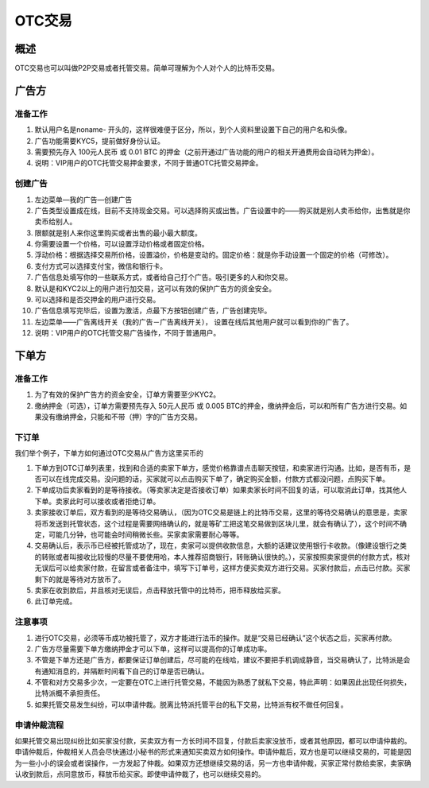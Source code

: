 OTC交易
========

概述
---------

OTC交易也可以叫做P2P交易或者托管交易。简单可理解为个人对个人的比特币交易。


广告方
----------

准备工作
^^^^^^^^^^^^^^^^^


1. 默认用户名是noname- 开头的，这样很难便于区分，所以，到个人资料里设置下自己的用户名和头像。
2. 广告功能需要KYC5，提前做好身份认证。
3. 需要预先存入 100元人民币 或 0.01 BTC 的押金（之前开通过广告功能的用户的相关开通费用会自动转为押金）。
4. 说明：VIP用户的OTC托管交易押金要求，不同于普通OTC托管交易押金。

..  image:: ../img/10.png
    :width: 320px
    :height: 520px
    :scale: 100%
    :align: center


创建广告
^^^^^^^^^^^^^^^^^^^

1. 左边菜单—我的广告—创建广告
2. 广告类型设置成在线，目前不支持现金交易。可以选择购买或出售。广告设置中的——购买就是别人卖币给你，出售就是你卖币给别人。
3. 限额就是别人来你这里购买或者出售的最小最大额度。
4. 你需要设置一个价格，可以设置浮动价格或者固定价格。
5. 浮动价格：根据选择交易所价格，设置溢价，价格是变动的。固定价格：就是你手动设置一个固定的价格（可修改）。
6. 支付方式可以选择支付宝，微信和银行卡。
7. 广告信息处填写你的一些联系方式，或者给自己打个广告。吸引更多的人和你交易。
8. 默认是和KYC2以上的用户进行加交易，这可以有效的保护广告方的资金安全。
9. 可以选择和是否交押金的用户进行交易。
10. 广告信息填写完毕后，设置为激活，点最下方按钮创建广告，广告创建完毕。
11. 左边菜单——广告离线开关（我的广告－广告离线开关）， 设置在线后其他用户就可以看到你的广告了。
12. 说明：VIP用户的OTC托管交易广告操作，不同于普通用户。

..  image:: ../img/12.png
    :width: 320px
    :height: 520px
    :scale: 100%
    :align: center

下单方
------

准备工作
^^^^^^^^^^^^^^

1. 为了有效的保护广告方的资金安全，订单方需要至少KYC2。
2. 缴纳押金（可选），订单方需要预先存入 50元人民币 或 0.005 BTC的押金，缴纳押金后，可以和所有广告方进行交易。如果没有缴纳押金，只能和不带（押）字的广告方交易。

下订单
^^^^^^^^^^^^^^^

我们举个例子，下单方如何通过OTC交易从广告方这里买币的

1. 下单方到OTC订单列表里，找到和合适的卖家下单方，感觉价格靠谱点击聊天按钮，和卖家进行沟通。比如，是否有币，是否可以在线完成交易。没问题的话，买家就可以点击购买下单了，确定购买金额，付款方式都没问题，点购买下单。
2. 下单成功后卖家看到的是等待接收。（等卖家决定是否接收订单）如果卖家长时间不回复的话，可以取消此订单，找其他人下单。卖家此时可以接收或者拒绝订单。
3. 卖家接收订单后，双方看到的是等待交易确认，（因为OTC交易是链上的比特币交易，这里的等待交易确认的意思是，卖家将币发送到托管状态，这个过程是需要网络确认的，就是等矿工把这笔交易做到区块儿里，就会有确认了），这个时间不确定，可能几分钟，也可能会时间稍微长些。买家卖家需要耐心等等。
4. 交易确认后，表示币已经被托管成功了，现在，卖家可以提供收款信息，大额的话建议使用银行卡收款。（像建设银行之类的转账或者叫接收比较慢的尽量不要使用哈，本人推荐招商银行，转账确认很快的。），买家按照卖家提供的付款方式，核对无误后可以给卖家付款，在留言或者备注中，填写下订单号，这样方便买卖双方进行交易。买家付款后，点击已付款。买家剩下的就是等待对方放币了。
5. 卖家在收到款后，并且核对无误后，点击释放托管中的比特币，把币释放给买家。
6. 此订单完成。

..  image:: ../img/13.png
    :width: 320px
    :height: 520px
    :scale: 100%
    :align: center

注意事项
^^^^^^^^^^^^^^^^^^^^^^

1. 进行OTC交易，必须等币成功被托管了，双方才能进行法币的操作。就是“交易已经确认”这个状态之后，买家再付款。
2. 广告方尽量需要下单方缴纳押金才可以下单，这样可以提高你的订单成功率。
3. 不管是下单方还是广告方，都要保证订单创建后，尽可能的在线哈，建议不要把手机调成静音，当交易确认了，比特派是会有通知消息的，并隔断时间看下自己的订单是否已确认。
4. 不管和对方交易多少次，一定要在OTC上进行托管交易，不能因为熟悉了就私下交易，特此声明：如果因此出现任何损失，比特派概不承担责任。
5. 如果托管交易发生纠纷，可以申请仲裁。脱离比特派托管平台的私下交易，比特派有权不做任何回复。

申请仲裁流程
^^^^^^^^^^^^^^^^^^^^^^^^

​如果托管交易出现纠纷比如买家没付款，买卖双方有一方长时间不回复，付款后卖家没放币，或者其他原因，都可以申请仲裁的。申请仲裁后，仲裁相关人员会尽快通过小秘书的形式来通知买卖双方如何操作。申请仲裁后，双方也是可以继续交易的，可能是因为一些小小的误会或者误操作，一方发起了仲裁。如果双方还想继续交易的话，另一方也申请仲裁，买家正常付款给卖家，卖家确认收到款后，点同意放币，释放币给买家。即使申请仲裁了，也可以继续交易的。


